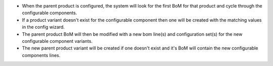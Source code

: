 * When the parent product is configured, the system will look for the first BoM for that product and cycle through the configurable components.
* If a product variant doesn't exist for the configurable component then one will be created with the matching values in the config wizard.
* The parent product BoM will then be modified with a new bom line(s) and configuration set(s) for the new configurable component variants.
* The new parent product variant will be created if one doesn't exist and it's BoM will contain the new configurable components lines.
